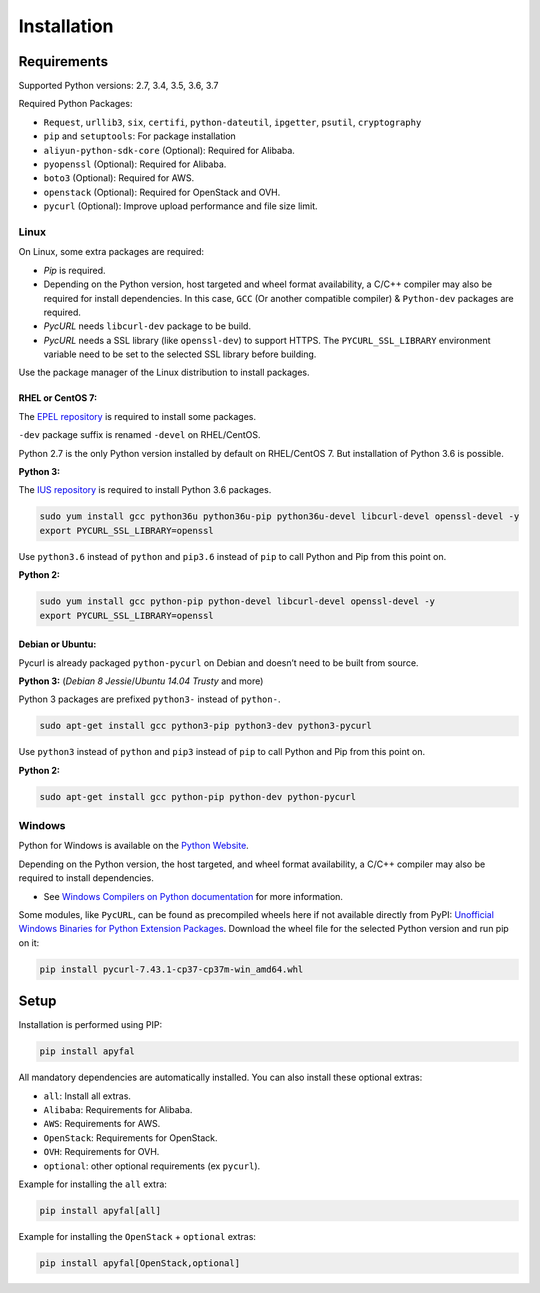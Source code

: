 Installation
============

Requirements
------------

Supported Python versions: 2.7, 3.4, 3.5, 3.6, 3.7

Required Python Packages:

-  ``Request``, ``urllib3``, ``six``, ``certifi``, ``python-dateutil``, ``ipgetter``, ``psutil``, ``cryptography``
-  ``pip`` and ``setuptools``: For package installation
-  ``aliyun-python-sdk-core`` (Optional): Required for Alibaba.
-  ``pyopenssl`` (Optional): Required for Alibaba.
-  ``boto3`` (Optional): Required for AWS.
-  ``openstack`` (Optional): Required for OpenStack and OVH.
-  ``pycurl`` (Optional): Improve upload performance and file size limit.

Linux
~~~~~

On Linux, some extra packages are required:

-  *Pip* is required.

-  Depending on the Python version, host targeted and wheel format availability,
   a C/C++ compiler may also be required for install dependencies.
   In this case, ``GCC`` (Or another compatible compiler) & ``Python-dev`` packages are required.

-  *PycURL* needs ``libcurl-dev`` package to be build.
-  *PycURL* needs a SSL library (like ``openssl-dev``) to support HTTPS.
   The ``PYCURL_SSL_LIBRARY`` environment variable need to be set to the selected SSL library before building.

Use the package manager of the Linux distribution to install packages.

RHEL or CentOS 7:
^^^^^^^^^^^^^^^^^

The `EPEL repository`_ is required to install some packages.

``-dev`` package suffix is renamed ``-devel`` on RHEL/CentOS.

Python 2.7 is the only Python version installed by default on RHEL/CentOS 7. But installation of Python 3.6 is possible.

**Python 3:**

The `IUS repository`_ is required to install Python 3.6 packages.

.. code-block:: bash

    sudo yum install gcc python36u python36u-pip python36u-devel libcurl-devel openssl-devel -y
    export PYCURL_SSL_LIBRARY=openssl

Use ``python3.6`` instead of ``python`` and ``pip3.6`` instead of ``pip`` to call Python and Pip from this point on.

**Python 2:**

.. code-block:: bash

    sudo yum install gcc python-pip python-devel libcurl-devel openssl-devel -y
    export PYCURL_SSL_LIBRARY=openssl

Debian or Ubuntu:
^^^^^^^^^^^^^^^^^

Pycurl is already packaged ``python-pycurl`` on Debian and doesn’t need to be built from source.

**Python 3:** (*Debian 8 Jessie*/*Ubuntu 14.04 Trusty* and more)

Python 3 packages are prefixed ``python3-`` instead of ``python-``.

.. code-block:: bash

    sudo apt-get install gcc python3-pip python3-dev python3-pycurl

Use ``python3`` instead of ``python`` and ``pip3`` instead of ``pip`` to call Python and Pip from this point on.

**Python 2:**

.. code-block:: bash

    sudo apt-get install gcc python-pip python-dev python-pycurl

Windows
~~~~~~~

Python for Windows is available on the `Python Website`_.

Depending on the Python version, the host targeted, and wheel format availability,
a C/C++ compiler may also be required to install dependencies.

-  See `Windows Compilers on Python documentation`_ for more information.

Some modules, like ``PycURL``, can be found as precompiled wheels here if not available directly from PyPI:
`Unofficial Windows Binaries for Python Extension Packages`_.
Download the wheel file for the selected Python version and run pip on it:

.. code-block:: bash

    pip install pycurl‑7.43.1‑cp37‑cp37m‑win_amd64.whl

Setup
-----

Installation is performed using PIP:

.. code-block:: bash

    pip install apyfal

All mandatory dependencies are automatically installed.
You can also install these optional extras:

-  ``all``: Install all extras.
-  ``Alibaba``: Requirements for Alibaba.
-  ``AWS``: Requirements for AWS.
-  ``OpenStack``: Requirements for OpenStack.
-  ``OVH``: Requirements for OVH.
-  ``optional``: other optional requirements (ex ``pycurl``).

Example for installing the ``all`` extra:

.. code-block:: bash

    pip install apyfal[all]

Example for installing the ``OpenStack`` + ``optional`` extras:

.. code-block:: bash

    pip install apyfal[OpenStack,optional]

.. _EPEL repository: https://fedoraproject.org/wiki/EPEL
.. _IUS repository: https://ius.io/GettingStarted/#subscribing-to-the-ius-repository
.. _Python Website: https://www.python.org/downloads
.. _Windows Compilers on Python documentation: https://wiki.python.org/moin/WindowsCompilers
.. _Unofficial Windows Binaries for Python Extension Packages: https://www.lfd.uci.edu/~gohlke/pythonlibs